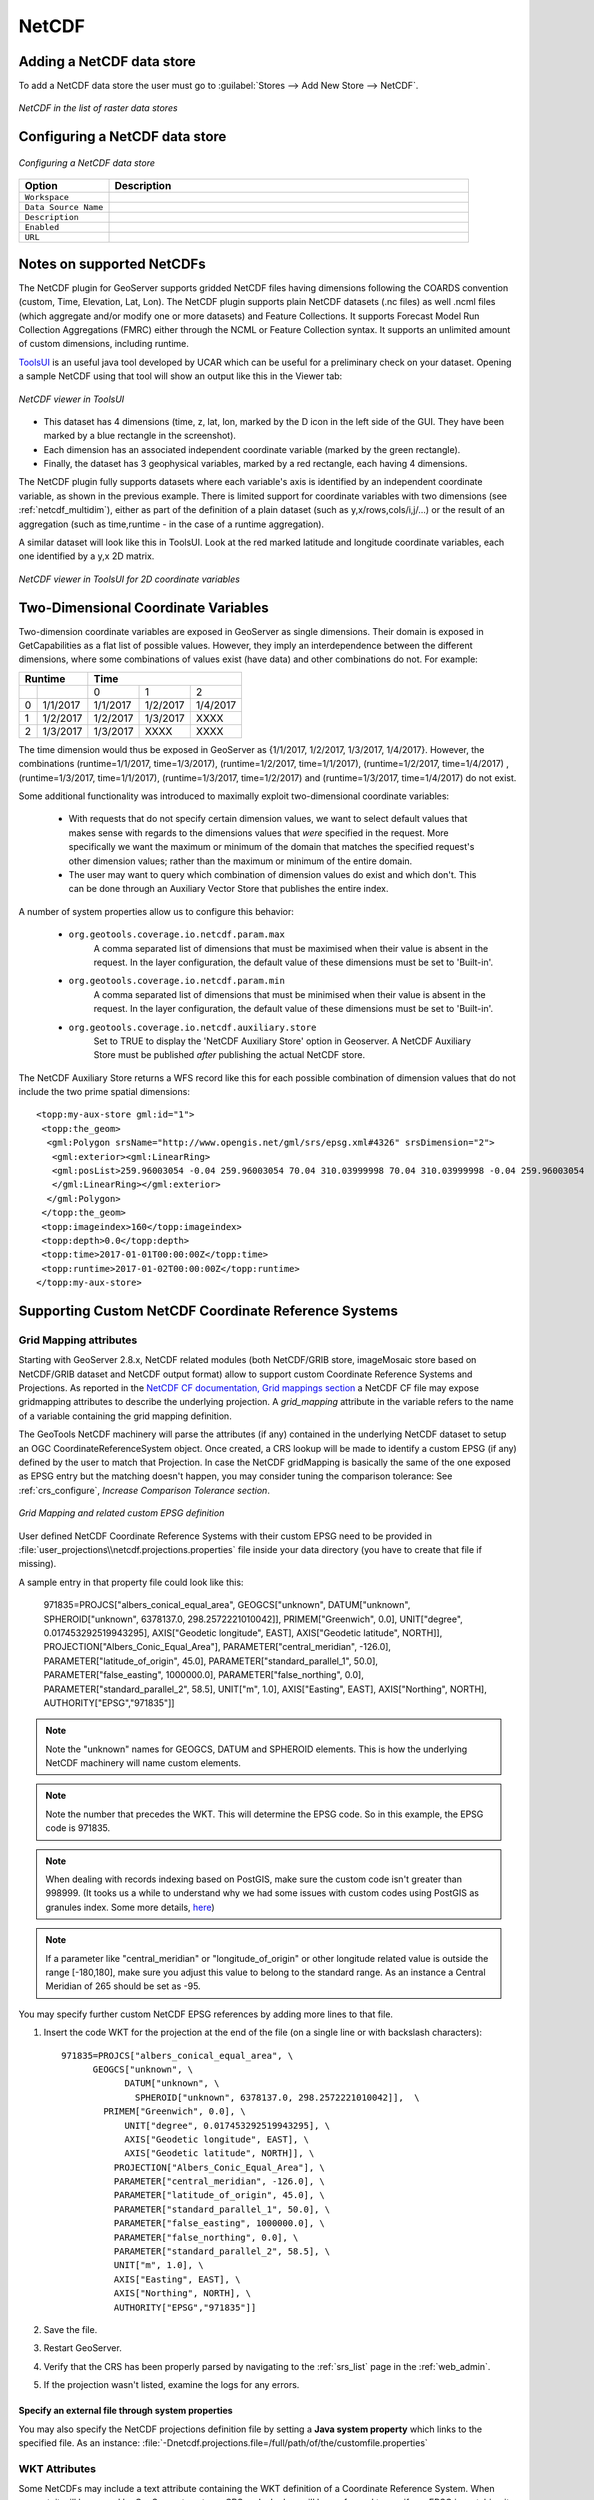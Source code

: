.. _netcdf:

NetCDF
======

Adding a NetCDF data store
--------------------------
To add a NetCDF data store the user must go to :guilabel:`Stores --> Add New Store --> NetCDF`.

.. figure:: netcdfcreate.png
   :align: center

   *NetCDF in the list of raster data stores*

Configuring a NetCDF data store
-------------------------------

.. figure:: netcdfconfigure.png
   :align: center

   *Configuring a NetCDF data store*

.. list-table::
   :widths: 20 80

   * - **Option**
     - **Description**
   * - ``Workspace``
     - 
   * - ``Data Source Name``
     - 
   * - ``Description``
     - 
   * - ``Enabled``
     -  
   * - ``URL``
     - 

Notes on supported NetCDFs
--------------------------

The NetCDF plugin for GeoServer supports gridded NetCDF files having dimensions following the COARDS convention (custom, Time, Elevation, Lat, Lon). The NetCDF plugin supports plain NetCDF datasets (.nc files) as well .ncml files (which aggregate and/or modify one or more datasets) and Feature Collections. It supports Forecast Model Run Collection Aggregations (FMRC) either through the NCML or Feature Collection syntax. It supports an unlimited amount of custom dimensions, including runtime. 

`ToolsUI <ftp://ftp.unidata.ucar.edu/pub/netcdf-java/v4.6/toolsUI-4.6.jar>`_ is an useful java tool developed by UCAR which can be useful for a preliminary check on your dataset.
Opening a sample NetCDF using that tool will show an output like this in the Viewer tab:

.. figure:: dataset.png
   :align: center

   *NetCDF viewer in ToolsUI*

* This dataset has 4 dimensions (time, z, lat, lon, marked by the D icon in the left side of the GUI. They have been marked by a blue rectangle in the screenshot).
* Each dimension has an associated independent coordinate variable (marked by the green rectangle).
* Finally, the dataset has 3 geophysical variables, marked by a red rectangle, each having 4 dimensions.

The NetCDF plugin fully supports datasets where each variable's axis is identified by an independent coordinate variable, as shown in the previous example. There is limited support for coordinate variables with two dimensions (see :ref:`netcdf_multidim`), either as part of the definition of a plain dataset (such as y,x/rows,cols/i,j/...) or the result of an aggregation (such as time,runtime - in the case of a runtime aggregation).

A similar dataset will look like this in ToolsUI. Look at the red marked latitude and longitude coordinate variables, each one identified by a y,x 2D matrix.

.. figure:: dataset2dcoords.png
   :align: center

   *NetCDF viewer in ToolsUI for 2D coordinate variables*

.. _netcdf_multidim:

Two-Dimensional Coordinate Variables
--------------------------------------

Two-dimension coordinate variables are exposed in GeoServer as single dimensions. Their domain is exposed in GetCapabilities as a flat list of possible values. However, they imply an interdependence between the different dimensions, where some combinations of values exist (have data) and other combinations do not. For example:

+-------------------+--------------------------------+
|     Runtime       |           Time                 |
+========+==========+==========+==========+==========+
|        |          |     0    |     1    |    2     |
+--------+----------+----------+----------+----------+
| 0      | 1/1/2017 | 1/1/2017 | 1/2/2017 | 1/4/2017 |
+--------+----------+----------+----------+----------+
| 1      | 1/2/2017 | 1/2/2017 | 1/3/2017 |   XXXX   |
+--------+----------+----------+----------+----------+
| 2      | 1/3/2017 | 1/3/2017 |   XXXX   |   XXXX   |
+--------+----------+----------+----------+----------+

The time dimension would thus be exposed in GeoServer as {1/1/2017, 1/2/2017, 1/3/2017, 1/4/2017}. However, the combinations (runtime=1/1/2017, time=1/3/2017), (runtime=1/2/2017, time=1/1/2017), (runtime=1/2/2017, time=1/4/2017) , (runtime=1/3/2017, time=1/1/2017), (runtime=1/3/2017, time=1/2/2017) and (runtime=1/3/2017, time=1/4/2017) do not exist.

Some additional functionality was introduced to maximally exploit two-dimensional coordinate variables:

 * With requests that do not specify certain dimension values, we want to select default values that makes sense with regards to the dimensions values that *were* specified in the request. More specifically we want the maximum or minimum of the domain that matches the specified request's other dimension values; rather than the maximum or minimum of the entire domain.

 * The user may want to query which combination of dimension values do exist and which don't. This can be done through an Auxiliary Vector Store that publishes the entire index. 

A number of system properties allow us to configure this behavior:

 * ``org.geotools.coverage.io.netcdf.param.max``
     A comma separated list of dimensions that must be maximised when their value is absent in the request. In the layer configuration, the default value of these dimensions must be set to 'Built-in'.
 * ``org.geotools.coverage.io.netcdf.param.min``
     A comma separated list of dimensions that must be minimised when their value is absent in the request. In the layer configuration, the default value of these dimensions must be set to 'Built-in'.
 * ``org.geotools.coverage.io.netcdf.auxiliary.store``
     Set to TRUE to display the 'NetCDF Auxiliary Store' option in Geoserver. A NetCDF Auxiliary Store must be published *after* publishing the actual NetCDF store.

The NetCDF Auxiliary Store returns a WFS record like this for each possible combination of dimension values that do not include the two prime spatial dimensions::

  <topp:my-aux-store gml:id="1">
   <topp:the_geom>
    <gml:Polygon srsName="http://www.opengis.net/gml/srs/epsg.xml#4326" srsDimension="2">
     <gml:exterior><gml:LinearRing>
     <gml:posList>259.96003054 -0.04 259.96003054 70.04 310.03999998 70.04 310.03999998 -0.04 259.96003054   -0.04</gml:posList>
     </gml:LinearRing></gml:exterior>
    </gml:Polygon>
   </topp:the_geom>
   <topp:imageindex>160</topp:imageindex>
   <topp:depth>0.0</topp:depth>
   <topp:time>2017-01-01T00:00:00Z</topp:time>
   <topp:runtime>2017-01-02T00:00:00Z</topp:runtime>
  </topp:my-aux-store>

Supporting Custom NetCDF Coordinate Reference Systems
-----------------------------------------------------
Grid Mapping attributes
^^^^^^^^^^^^^^^^^^^^^^^

Starting with GeoServer 2.8.x, NetCDF related modules (both NetCDF/GRIB store, imageMosaic store based on NetCDF/GRIB dataset and NetCDF output format) allow to support custom Coordinate Reference Systems and Projections.
As reported in the `NetCDF CF documentation, Grid mappings section <http://cfconventions.org/Data/cf-conventions/cf-conventions-1.6/build/cf-conventions.html#appendix-grid-mappings>`_
a NetCDF CF file may expose gridmapping attributes to describe the underlying projection. A *grid_mapping* attribute in the variable refers to the name of a variable containing the grid mapping definition.

The GeoTools NetCDF machinery will parse the attributes (if any) contained in the underlying NetCDF dataset to setup an OGC CoordinateReferenceSystem object.
Once created, a CRS lookup will be made to identify a custom EPSG (if any) defined by the user to match that Projection.
In case the NetCDF gridMapping is basically the same of the one exposed as EPSG entry but the matching doesn't happen, you may consider tuning the comparison tolerance: See :ref:`crs_configure`, *Increase Comparison Tolerance section*.

.. figure:: gridmapping.png
   :align: center

   *Grid Mapping and related custom EPSG definition*

User defined NetCDF Coordinate Reference Systems with their custom EPSG need to be provided in :file:`user_projections\\netcdf.projections.properties` file inside your data directory (you have to create that file if missing).  

A sample entry in that property file could look like this:

      971835=PROJCS["albers_conical_equal_area", GEOGCS["unknown", DATUM["unknown", SPHEROID["unknown", 6378137.0, 298.2572221010042]], PRIMEM["Greenwich", 0.0], UNIT["degree", 0.017453292519943295], AXIS["Geodetic longitude", EAST], AXIS["Geodetic latitude", NORTH]], PROJECTION["Albers_Conic_Equal_Area"], PARAMETER["central_meridian", -126.0], PARAMETER["latitude_of_origin", 45.0], PARAMETER["standard_parallel_1", 50.0], PARAMETER["false_easting", 1000000.0], PARAMETER["false_northing", 0.0], PARAMETER["standard_parallel_2", 58.5], UNIT["m", 1.0], AXIS["Easting", EAST], AXIS["Northing", NORTH], AUTHORITY["EPSG","971835"]]


.. note:: Note the "unknown" names for GEOGCS, DATUM and SPHEROID elements. This is how the underlying NetCDF machinery will name custom elements.
.. note:: Note the number that precedes the WKT. This will determine the EPSG code.  So in this example, the EPSG code is 971835.
.. note:: When dealing with records indexing based on PostGIS, make sure the custom code isn't greater than 998999. (It tooks us a while to understand why we had some issues with custom codes using PostGIS as granules index. Some more details, `here <http://gis.stackexchange.com/questions/145017/why-is-there-an-upper-limit-to-the-srid-value-in-the-spatial-ref-sys-table-in-po>`_)
.. note:: If a parameter like "central_meridian" or "longitude_of_origin" or other longitude related value is outside the range [-180,180], make sure you adjust this value to belong to the standard range. As an instance a Central Meridian of 265 should be set as -95.
 
You may specify further custom NetCDF EPSG references by adding more lines to that file. 

#. Insert the code WKT for the projection at the end of the file (on a single line or with backslash characters)::
     
      971835=PROJCS["albers_conical_equal_area", \
	    GEOGCS["unknown", \
		  DATUM["unknown", \
		    SPHEROID["unknown", 6378137.0, 298.2572221010042]],  \
	      PRIMEM["Greenwich", 0.0], \
		  UNIT["degree", 0.017453292519943295], \
		  AXIS["Geodetic longitude", EAST], \
		  AXIS["Geodetic latitude", NORTH]], \
		PROJECTION["Albers_Conic_Equal_Area"], \
		PARAMETER["central_meridian", -126.0], \
		PARAMETER["latitude_of_origin", 45.0], \
		PARAMETER["standard_parallel_1", 50.0], \
		PARAMETER["false_easting", 1000000.0], \
		PARAMETER["false_northing", 0.0], \
		PARAMETER["standard_parallel_2", 58.5], \
		UNIT["m", 1.0], \
		AXIS["Easting", EAST], \
		AXIS["Northing", NORTH], \
		AUTHORITY["EPSG","971835"]]

#. Save the file.

#. Restart GeoServer.

#. Verify that the CRS has been properly parsed by navigating to the :ref:`srs_list` page in the :ref:`web_admin`.

#. If the projection wasn't listed, examine the logs for any errors.

Specify an external file through system properties
""""""""""""""""""""""""""""""""""""""""""""""""""
You may also specify the NetCDF projections definition file by setting a **Java system property** which links to the specified file.
As an instance: :file:`-Dnetcdf.projections.file=/full/path/of/the/customfile.properties`

WKT Attributes
^^^^^^^^^^^^^^
Some NetCDFs may include a text attribute containing the WKT definition of a Coordinate Reference System. 
When present, it will be parsed by GeoServer to setup a CRS and a lookup will be performed to see if any EPSG is matching it.


 * spatial_ref
     GDAL *spatial_ref* attribute 
 * esri_pe_string
     An attribute being defined by `NetCDF CERP Metadata Convention <https://www.jem.gov/downloads/CERP%20NetCDF%20standard/CERP_NetCDF_Metadata_Conventions_1.2.pdf>`_

NetCDF files in read-only directories
-------------------------------------

GeoServer creates hidden index files when accessing NetCDF files. Because these index files are created in the same directory as each NetCDF file, GeoServer will fail to publish NetCDF files if it lacks write access the containing directory.

To permit access to NetCDF files in read-only directories, specify an alternate writeable directory for NetCDF index files by setting the ``NETCDF_DATA_DIR`` Java system property::

    -DNETCDF_DATA_DIR=/path/to/writeable/index/file/directory
